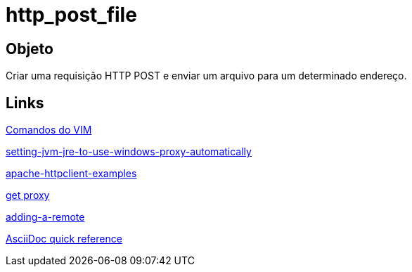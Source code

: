 = http_post_file

== Objeto
Criar uma requisição HTTP POST e enviar um arquivo para um determinado endereço.

== Links
http://www.radford.edu/~mhtay/CPSC120/VIM_Editor_Commands.htm[Comandos do VIM]

http://stackoverflow.com/questions/376101/setting-jvm-jre-to-use-windows-proxy-automatically[setting-jvm-jre-to-use-windows-proxy-automatically]

http://www.mkyong.com/java/apache-httpclient-examples/[apache-httpclient-examples]

http://www.tutorialspoint.com/javaexamples/net_poxy.htm[get proxy]

https://help.github.com/articles/adding-a-remote[adding-a-remote]

http://asciidoctor.org/docs/asciidoc-syntax-quick-reference/[AsciiDoc quick reference]
